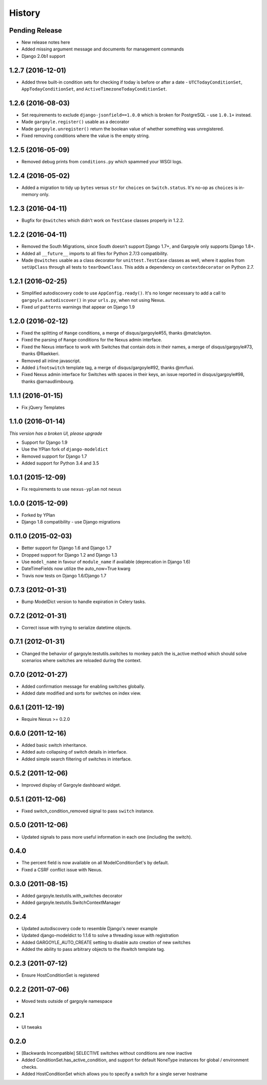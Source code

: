 .. :changelog:

=======
History
=======

Pending Release
---------------

* New release notes here
* Added missing argument message and documents for management commands
* Django 2.0b1 support

1.2.7 (2016-12-01)
------------------

* Added three built-in condition sets for checking if today is before or after
  a date - ``UTCTodayConditionSet``, ``AppTodayConditionSet``, and
  ``ActiveTimezoneTodayConditionSet``.

1.2.6 (2016-08-03)
------------------

* Set requirements to exclude ``django-jsonfield==1.0.0`` which is broken for
  PostgreSQL - use ``1.0.1+`` instead.
* Made ``gargoyle.register()`` usable as a decorator
* Made ``gargoyle.unregister()`` return the boolean value of whether something
  was unregistered.
* Fixed removing conditions where the value is the empty string.

1.2.5 (2016-05-09)
------------------

* Removed debug prints from ``conditions.py`` which spammed your WSGI logs.

1.2.4 (2016-05-02)
------------------

* Added a migration to tidy up ``bytes`` versus ``str`` for ``choices`` on
  ``Switch.status``. It's no-op as ``choices`` is in-memory only.

1.2.3 (2016-04-11)
------------------

* Bugfix for ``@switches`` which didn't work on ``TestCase`` classes properly
  in 1.2.2.

1.2.2 (2016-04-11)
------------------

* Removed the South Migrations, since South doesn't support Django 1.7+, and
  Gargoyle only supports Django 1.8+.
* Added all ``__future__`` imports to all files for Python 2.7/3
  compatibility.
* Made ``@switches`` usable as a class decorator for ``unittest.TestCase``
  classes as well, where it applies from ``setUpClass`` through all tests to
  ``tearDownClass``. This adds a dependency on ``contextdecorator`` on Python
  2.7.

1.2.1 (2016-02-25)
------------------

* Simplified autodiscovery code to use ``AppConfig.ready()``. It's no longer
  necessary to add a call to ``gargoyle.autodiscover()`` in your ``urls.py``,
  when not using Nexus.
* Fixed url ``patterns`` warnings that appear on Django 1.9

1.2.0 (2016-02-12)
------------------

* Fixed the splitting of ``Range`` conditions, a merge of disqus/gargoyle#55,
  thanks @matclayton.
* Fixed the parsing of ``Range`` conditions for the Nexus admin interface.
* Fixed the Nexus interface to work with Switches that contain dots in their
  names, a merge of disqus/gargoyle#73, thanks @Raekkeri.
* Removed all inline javascript.
* Added ``ifnotswitch`` template tag, a merge of disqus/gargoyle#92, thanks
  @mrfuxi.
* Fixed Nexus admin interface for Switches with spaces in their keys, an issue
  reported in disqus/gargoyle#98, thanks @arnaudlimbourg.

1.1.1 (2016-01-15)
------------------

* Fix jQuery Templates

1.1.0 (2016-01-14)
------------------

*This version has a broken UI, please upgrade*

* Support for Django 1.9
* Use the YPlan fork of ``django-modeldict``
* Removed support for Django 1.7
* Added support for Python 3.4 and 3.5

1.0.1 (2015-12-09)
------------------

* Fix requirements to use ``nexus-yplan`` not ``nexus``

1.0.0 (2015-12-09)
------------------

* Forked by YPlan
* Django 1.8 compatibility - use Django migrations

0.11.0 (2015-02-03)
-------------------

* Better support for Django 1.6 and Django 1.7
* Dropped support for Django 1.2 and Django 1.3
* Use ``model_name`` in favour of ``module_name`` if available (deprecation in Django 1.6)
* DateTimeFields now utilize the auto_now=True kwarg
* Travis now tests on Django 1.6/Django 1.7

0.7.3 (2012-01-31)
------------------

* Bump ModelDict version to handle expiration in Celery tasks.

0.7.2 (2012-01-31)
------------------

* Correct issue with trying to serialize datetime objects.

0.7.1 (2012-01-31)
------------------

* Changed the behavior of gargoyle.testutils.switches to monkey patch
  the is_active method which should solve scenarios where switches
  are reloaded during the context.

0.7.0 (2012-01-27)
------------------

* Added confirmation message for enabling switches globally.
* Added date modified and sorts for switches on index view.

0.6.1 (2011-12-19)
------------------

* Require Nexus >= 0.2.0

0.6.0 (2011-12-16)
------------------

* Added basic switch inheritance.
* Added auto collapsing of switch details in interface.
* Added simple search filtering of switches in interface.

0.5.2 (2011-12-06)
------------------

* Improved display of Gargoyle dashboard widget.

0.5.1 (2011-12-06)
------------------

* Fixed switch_condition_removed signal to pass ``switch`` instance.

0.5.0 (2011-12-06)
------------------

* Updated signals to pass more useful information in each one (including the switch).

0.4.0
-----

* The percent field is now available on all ModelConditionSet's by default.
* Fixed a CSRF conflict issue with Nexus.

0.3.0 (2011-08-15)
------------------

- Added gargoyle.testutils.with_switches decorator
- Added gargoyle.testutils.SwitchContextManager

0.2.4
-----

- Updated autodiscovery code to resemble Django's newer example
- Updated django-modeldict to 1.1.6 to solve a threading issue with registration
- Added GARGOYLE_AUTO_CREATE setting to disable auto creation of new switches
- Added the ability to pass arbitrary objects to the ifswitch template tag.

0.2.3 (2011-07-12)
------------------

- Ensure HostConditionSet is registered

0.2.2 (2011-07-06)
------------------

- Moved tests outside of gargoyle namespace

0.2.1
-----

- UI tweaks

0.2.0
-----

- [Backwards Incompatible] SELECTIVE switches without conditions are now inactive
- Added ConditionSet.has_active_condition, and support for default NoneType instances
  for global / environment checks.
- Added HostConditionSet which allows you to specify a switch for a single
  server hostname
